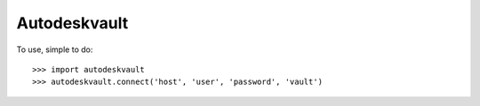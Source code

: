 Autodeskvault
-------------

To use, simple to do::

    >>> import autodeskvault
    >>> autodeskvault.connect('host', 'user', 'password', 'vault')
